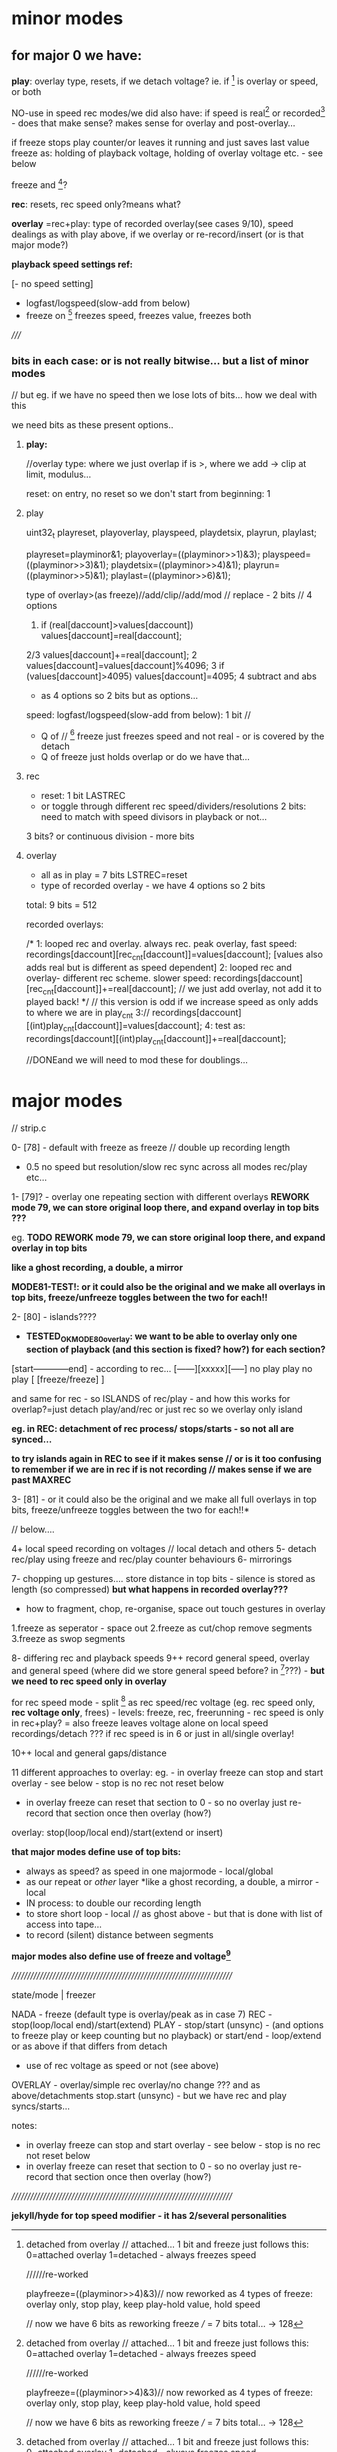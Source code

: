* minor modes

** for major 0 we have:

*play*: overlay type, resets, if we detach voltage? ie. if [6] is overlay or speed, or both

NO-use in speed rec modes/we did also have: if speed is real[6] or recorded[6] - does that make sense? makes sense for overlay and post-overlay...

if freeze stops play counter/or leaves it running and just saves last value
freeze as: holding of playback voltage, holding of overlay voltage etc. - see below

freeze and [6]?

*rec*: resets, rec speed only?means what?

*overlay* =rec+play: type of recorded overlay(see cases 9/10), speed dealings as with play above, if we overlay or re-record/insert (or is that major mode?)

*playback speed settings ref:*

[- no speed setting]
- logfast/logspeed(slow-add from below)
- freeze on [6] freezes speed, freezes value, freezes both

/////

*** bits in each case: or is not really bitwise... but a list of minor modes

// but eg. if we have no speed then we lose lots of bits... how we deal with this

we need bits as these present options..

**** *play:*

//overlay type: where we just overlap if is >, where we add -> clip at limit, modulus...

reset: on entry, no reset so we don't start from beginning: 1

[6] as what: 2 bits // and deal with freeze
as speed: 
as overlay/no speed: 
as both: freeze freezes speed/freezes overlay/freezes both

freeze on [6]: ??? depends on above

freeze holds playback value=freeze stops counter/leaves running, holds overlay only, holds both=freeze stops counter/leaves running: 

as in freeze holds last value, last overlay only, last full, counter runs/doesn't

speed:
- no speed (above) - no [6] - as major mode??? as we had
- logfast/logspeed
- freezes from [6]

*trying to resolve thus bits:*

**** play

uint32_t playreset, playoverlay, playspeed, playdetsix, playrun, playlast;

playreset=playminor&1;
playoverlay=((playminor>>1)&3);
playspeed=((playminor>>3)&1);
playdetsix=((playminor>>4)&1);
playrun=((playminor>>5)&1);
playlast=((playminor>>6)&1);


type of overlay>(as freeze)//add/clip//add/mod // replace - 2 bits // 4 options

1. if (real[daccount]>values[daccount]) values[daccount]=real[daccount];
2/3 values[daccount]+=real[daccount];
2 values[daccount]=values[daccount]%4096;
3 if (values[daccount]>4095) values[daccount]=4095;
4 subtract and abs

- as 4 options so 2 bits but as options...

speed: logfast/logspeed(slow-add from below): 1 bit // 
[6] detached from overlay // attached... 1 bit and freeze just follows this: 0=attached overlay 1=detached - always freezes speed

//////re-worked
# check this - freeze on [6] freezes speed, freezes value, freezes both - as detached kinds of works but...

# freeze is: stops play/runs // 
# last value/last overlay // 2 bits??? - what about [6] though as we don't rec speed leave aside

# reset/no reset: 1 bit lowest: LASTPLAY
playfreeze=((playminor>>4)&3)// now reworked as 4 types of freeze: overlay only, stop play, keep play-hold value, hold speed

// now we have 6 bits as reworking freeze /// = 7 bits total... -> 128 



+ Q of // [6] freeze just freezes speed and not real - or is covered by the detach
+ Q of freeze just holds overlap or do we have that...

**** rec

- reset: 1 bit LASTREC
- or toggle through different rec speed/dividers/resolutions 2 bits: need to match with speed divisors in playback or not...

3 bits? or continuous division - more bits

**** overlay

- all as in play = 7 bits LSTREC=reset
- type of recorded overlay - we have 4 options so 2 bits 

total: 9 bits = 512

recorded overlays:

/*
1: looped rec and overlay. always rec. peak overlay, fast speed: recordings[daccount][rec_cnt[daccount]]=values[daccount]; [values also adds real but is different as speed dependent]
2: looped rec and overlay- different rec scheme. slower speed: recordings[daccount][rec_cnt[daccount]]+=real[daccount]; // we just add overlay, not add it to played back!
*/
// this version is odd if we increase speed as only adds to where we are in play_cnt
3://	      recordings[daccount][(int)play_cnt[daccount]]=values[daccount];
4: test as: recordings[daccount][(int)play_cnt[daccount]]+=real[daccount];

//DONEand we will need to mod these for doublings...

* major modes

// strip.c

0- [78] - default with freeze as freeze // double up recording length

+ 0.5 no speed but resolution/slow rec sync across all modes rec/play etc...

1- [79]? - overlay one repeating section with different overlays *REWORK mode 79, we can store original loop there, and expand overlay in top bits ???*

eg. *TODO* *REWORK mode 79, we can store original loop there, and expand overlay in top bits*

*like a ghost recording, a double, a mirror*

*MODE81-TEST!: or it could also be the original and we make all overlays in top bits, freeze/unfreeze toggles between the two for each!!*

2- [80] - islands????

- *TESTED_OK_MODE80overlay: we want to be able to overlay only one section of playback (and this section is fixed? how?) for each section?*

[start------------end] - according to rec...
[------][xxxxx][-----]
no play  play   no play
[   [freeze/freeze]  ]       

and same for rec - so ISLANDS of rec/play - and how this works for overlap?=just detach play/and/rec or just rec so we overlay only island


*eg. in REC: detachment of rec process/ stops/starts - so not all are synced...*

*to try islands again in REC to see if it makes sense // or is it too confusing to remember if we are in rec if is not recording // makes sense if we are past MAXREC*


3- [81] - or it could also be the original and we make all full overlays in top bits, freeze/unfreeze toggles between the two for each!!*

// below....

4+ local speed recording on voltages // local detach and others
5- detach rec/play using freeze and rec/play counter behaviours
6- mirrorings

7- chopping up gestures.... store distance in top bits - silence is stored as length (so compressed) *but what happens in recorded overlay???*

- how to fragment, chop, re-organise, space out touch gestures in overlay

1.freeze as seperator - space out
2.freeze as cut/chop remove segments
3.freeze as swop segments

8- differing rec and playback speeds
9++ record general speed, overlay and general speed (where did we store general speed before? in [6]???) - *but we need to rec speed only in overlay*

for rec speed mode - split [6] as rec speed/rec voltage (eg. rec speed only, *rec voltage only*, frees) - levels: freeze, rec, freerunning - rec speed is only in rec+play?
= also freeze leaves voltage alone on local speed recordings/detach  ??? if rec speed is in 6 or just in all/single overlay!

10++ local and general gaps/distance

11 different approaches to overlay: eg. - in overlay freeze can stop and start overlay - see below - stop is no rec not reset below
- in overlay freeze can reset that section to 0 - so no overlay just re-record that section once then overlay (how?)

overlay: stop(loop/local end)/start(extend or insert)


*that major modes define use of top bits:*

- always as speed? as speed in one majormode - local/global
- as our repeat or /other/ layer *like a ghost recording, a double, a mirror - local
- IN process: to double our recording length
- to store short loop - local // as ghost above - but that is done with list of access into tape...
- to record (silent) distance between segments

*major modes also define use of freeze and voltage[6]*

////////////////////////////////////////////////////////////////////////

state/mode  | freezer

NADA        - freeze (default type is overlay/peak as in case 7)
REC         - stop(loop/local end)/start(extend) 
PLAY        - stop/start (unsync) - (and options to freeze play or keep counting but no playback)
              or start/end - loop/extend
              or as above if that differs from detach
            - use of rec voltage as speed or not (see above) 
OVERLAY     - overlay/simple rec
              overlay/no change ??? and as above/detachments      
	      stop.start (unsync) - but we have rec and play syncs/starts...

notes:
- in overlay freeze can stop and start overlay - see below - stop is no rec not reset below
- in overlay freeze can reset that section to 0 - so no overlay just re-record that section once then overlay (how?)

////////////////////////////////////////////////////////////////////////

*jekyll/hyde for top speed modifier - it has 2/several personalities* 
